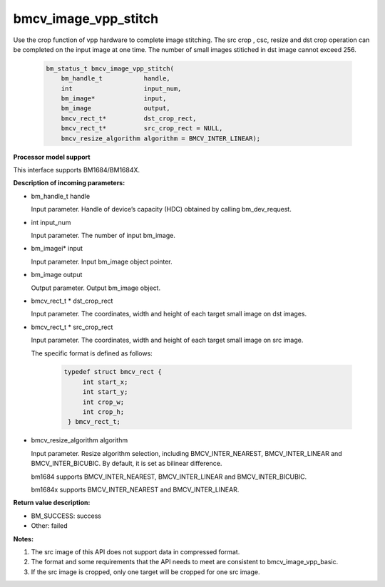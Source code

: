 bmcv_image_vpp_stitch
=====================

Use the crop function of vpp hardware to complete image stitching. The src crop , csc, resize and dst crop operation can be completed on the input image at one time. The number of small images stitiched in dst image cannot exceed 256.


    .. code-block:: c

        bm_status_t bmcv_image_vpp_stitch(
            bm_handle_t           handle,
            int                   input_num,
            bm_image*             input,
            bm_image              output,
            bmcv_rect_t*          dst_crop_rect,
            bmcv_rect_t*          src_crop_rect = NULL,
            bmcv_resize_algorithm algorithm = BMCV_INTER_LINEAR);


**Processor model support**

This interface supports BM1684/BM1684X.


**Description of incoming parameters:**

* bm_handle_t handle

  Input parameter. Handle of device’s capacity (HDC) obtained by calling bm_dev_request.

* int input_num

  Input parameter. The number of input bm_image.

* bm_imagei\* input

  Input parameter. Input bm_image object pointer.

* bm_image output

  Output parameter. Output bm_image object.

* bmcv_rect_t \*   dst_crop_rect

  Input parameter. The coordinates, width and height of each target small image on dst images.

* bmcv_rect_t \*   src_crop_rect

  Input parameter. The coordinates, width and height of each target small image on src image.

  The specific format is defined as follows:

    .. code-block:: c

       typedef struct bmcv_rect {
            int start_x;
            int start_y;
            int crop_w;
            int crop_h;
        } bmcv_rect_t;


* bmcv_resize_algorithm algorithm

  Input parameter. Resize algorithm selection, including BMCV_INTER_NEAREST, BMCV_INTER_LINEAR and BMCV_INTER_BICUBIC. By default, it is set as bilinear difference.

  bm1684 supports BMCV_INTER_NEAREST, BMCV_INTER_LINEAR and BMCV_INTER_BICUBIC.

  bm1684x supports BMCV_INTER_NEAREST and BMCV_INTER_LINEAR.

**Return value description:**

* BM_SUCCESS: success

* Other: failed


**Notes:**

1. The src image of this API does not support data in compressed format.

2. The format and some requirements that the API needs to meet are consistent to bmcv_image_vpp_basic.

3. If the src image is cropped, only one target will be cropped for one src image.


